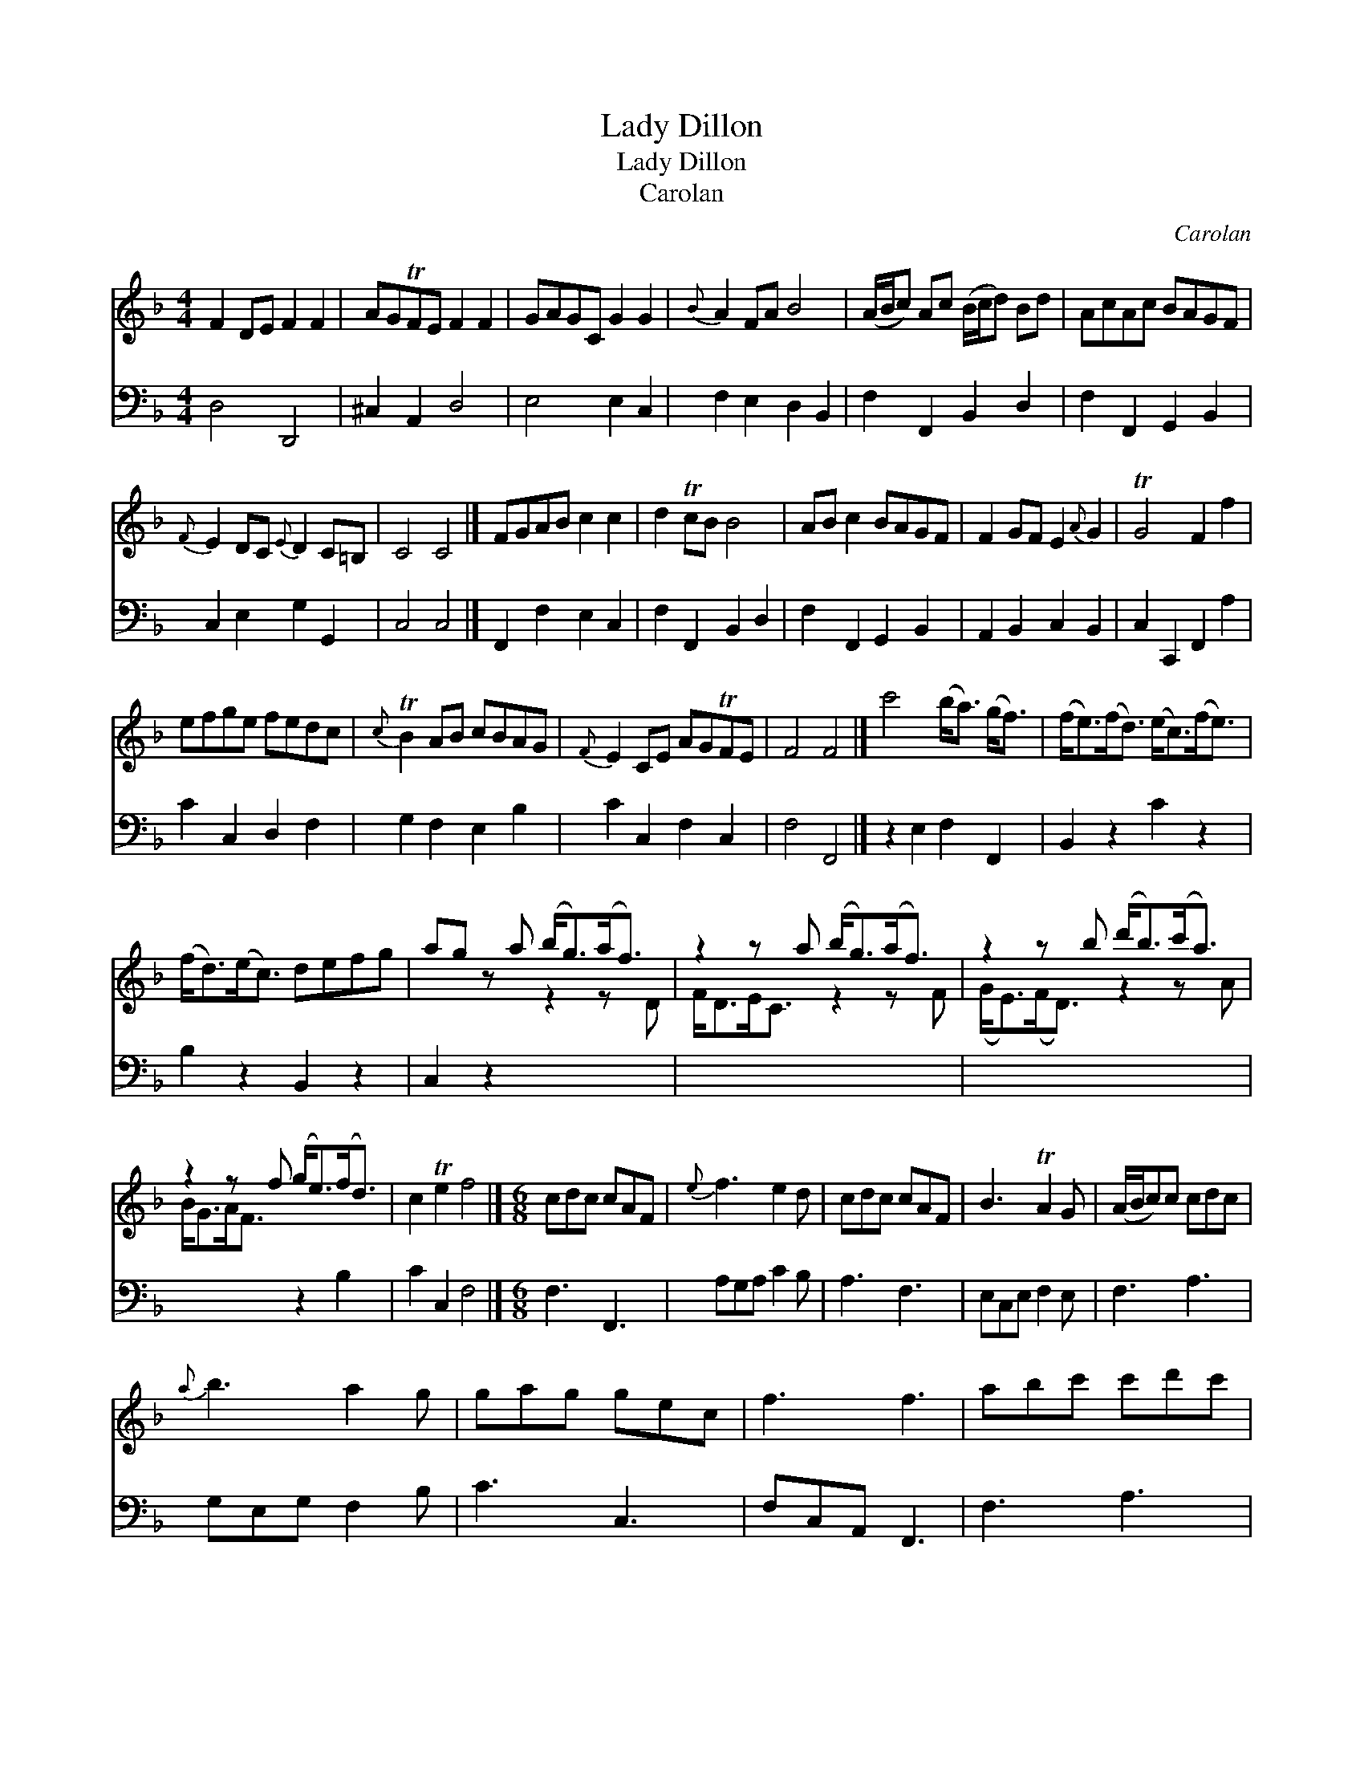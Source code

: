 X:1
T:Lady Dillon
T:Lady Dillon
T:Carolan
C:Carolan
%%score ( 1 2 ) 3
L:1/8
M:4/4
K:F
V:1 treble 
V:2 treble 
V:3 bass 
V:1
 F2 DE F2 F2 | AGTFE F2 F2 | GAGC G2 G2 |{B} A2 FA B4 | (A/B/c) Ac (B/c/d) Bd | AcAc BAGF | %6
{F} E2 DC{E} D2 C=B, | C4 C4 |] FGAB c2 c2 | d2 TcB B4 | AB c2 BAGF | F2 GF E2{A} G2 | TG4 F2 f2 | %13
 efge fedc |{c} TB2 AB cBAG |{F} E2 CE AGTFE | F4 F4 |] c'4 (b<a) (g<f) | (f<e)(f<d) (e<c)(f<e) | %19
 (f<d)(e<c) defg | ag z a (b<g)(a<f) | z2 z a (b<g)(a<f) | z2 z b (d'<b)(c'<a) | %23
 z2 z f (g<e)(f<d) | c2 Te2 f4 |][M:6/8] cdc cAF |{e} f3 e2 d | cdc cAF | B3 TA2 G | (A/B/c)c cdc | %30
{a} b3 a2 g | gag gec | f3 f3 | abc' c'd'c' | efg gab | agf efg | c3 c3 | AFc AFc | dBf dBb | %39
{b} agf (e/f/g)e | f3 f3 |] %41
V:2
 x8 | x8 | x8 | x8 | x8 | x8 | x8 | x8 |] x8 | x8 | x8 | x8 | x8 | x8 | x8 | x8 | x8 |] x8 | x8 | %19
 x8 | x4 z2 z D | F<DE<C z2 z F | (G<E)(F<D) z2 z A | B<GA<F x4 | x8 |][M:6/8] x6 | x6 | x6 | x6 | %29
 x6 | x6 | x6 | x6 | x6 | x6 | x6 | x6 | x6 | x6 | x6 | x6 |] %41
V:3
 D,4 D,,4 | ^C,2 A,,2 D,4 | E,4 E,2 C,2 | F,2 E,2 D,2 B,,2 | F,2 F,,2 B,,2 D,2 | %5
 F,2 F,,2 G,,2 B,,2 | C,2 E,2 G,2 G,,2 | C,4 C,4 |] F,,2 F,2 E,2 C,2 | F,2 F,,2 B,,2 D,2 | %10
 F,2 F,,2 G,,2 B,,2 | A,,2 B,,2 C,2 B,,2 | C,2 C,,2 F,,2 A,2 | C2 C,2 D,2 F,2 | G,2 F,2 E,2 B,2 | %15
 C2 C,2 F,2 C,2 | F,4 F,,4 |] z2 E,2 F,2 F,,2 | B,,2 z2 C2 z2 | B,2 z2 B,,2 z2 | C,2 z2 x4 | x8 | %22
 x8 | x4 z2 B,2 | C2 C,2 F,4 |][M:6/8] F,3 F,,3 | A,G,A, C2 B, | A,3 F,3 | E,C,E, F,2 E, | %29
 F,3 A,3 | G,E,G, F,2 B, | C3 C,3 | F,C,A,, F,,3 | F,3 A,3 | C3 C,3 | F,3 C2 B, | CG,E, C,E,C, | %37
 F,3 F,,3 | B,,3 B,3 | C3 C,3 | F,C,A,, F,,3 |] %41

